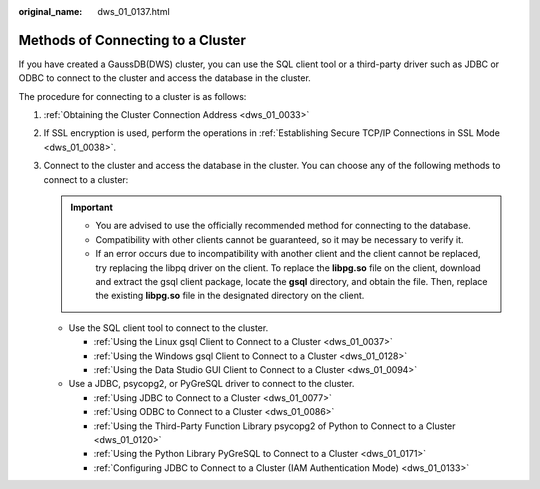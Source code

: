 :original_name: dws_01_0137.html

.. _dws_01_0137:

Methods of Connecting to a Cluster
==================================

If you have created a GaussDB(DWS) cluster, you can use the SQL client tool or a third-party driver such as JDBC or ODBC to connect to the cluster and access the database in the cluster.

The procedure for connecting to a cluster is as follows:

#. :ref:`Obtaining the Cluster Connection Address <dws_01_0033>`
#. If SSL encryption is used, perform the operations in :ref:`Establishing Secure TCP/IP Connections in SSL Mode <dws_01_0038>`.
#. Connect to the cluster and access the database in the cluster. You can choose any of the following methods to connect to a cluster:

   .. important::

      -  You are advised to use the officially recommended method for connecting to the database.
      -  Compatibility with other clients cannot be guaranteed, so it may be necessary to verify it.
      -  If an error occurs due to incompatibility with another client and the client cannot be replaced, try replacing the libpq driver on the client. To replace the **libpg.so** file on the client, download and extract the gsql client package, locate the **gsql** directory, and obtain the file. Then, replace the existing **libpg.so** file in the designated directory on the client.

   -  Use the SQL client tool to connect to the cluster.

      -  :ref:`Using the Linux gsql Client to Connect to a Cluster <dws_01_0037>`
      -  :ref:`Using the Windows gsql Client to Connect to a Cluster <dws_01_0128>`
      -  :ref:`Using the Data Studio GUI Client to Connect to a Cluster <dws_01_0094>`

   -  Use a JDBC, psycopg2, or PyGreSQL driver to connect to the cluster.

      -  :ref:`Using JDBC to Connect to a Cluster <dws_01_0077>`
      -  :ref:`Using ODBC to Connect to a Cluster <dws_01_0086>`
      -  :ref:`Using the Third-Party Function Library psycopg2 of Python to Connect to a Cluster <dws_01_0120>`
      -  :ref:`Using the Python Library PyGreSQL to Connect to a Cluster <dws_01_0171>`
      -  :ref:`Configuring JDBC to Connect to a Cluster (IAM Authentication Mode) <dws_01_0133>`
